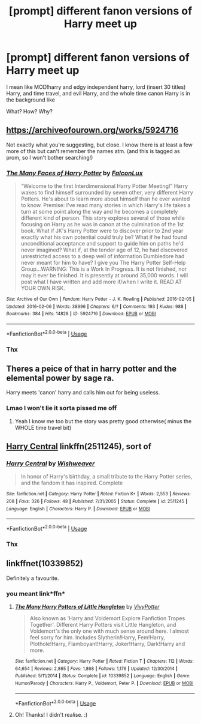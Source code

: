 #+TITLE: [prompt] different fanon versions of Harry meet up

* [prompt] different fanon versions of Harry meet up
:PROPERTIES:
:Author: yaboicatFIsh
:Score: 16
:DateUnix: 1564021855.0
:DateShort: 2019-Jul-25
:FlairText: Prompt
:END:
I mean like MOD!harry and edgy independent harry, lord (insert 30 titles) Harry, and time travel, and evil Harry, and the whole time canon Harry is in the background like

What? How? Why?


** [[https://archiveofourown.org/works/5924716]]

Not exactly what you're suggesting, but close. I know there is at least a few more of this but can't remember the names atm. (and this is tagged as prom, so I won't bother searching!)
:PROPERTIES:
:Author: Edocsiru
:Score: 8
:DateUnix: 1564026544.0
:DateShort: 2019-Jul-25
:END:

*** [[https://archiveofourown.org/works/5924716][*/The Many Faces of Harry Potter/*]] by [[https://www.archiveofourown.org/users/FalconLux/pseuds/FalconLux][/FalconLux/]]

#+begin_quote
  “Welcome to the first Interdimensional Harry Potter Meeting!” Harry wakes to find himself surrounded by seven other, very different Harry Potters. He's about to learn more about himself than he ever wanted to know. Premise: I've read many stories in which Harry's life takes a turn at some point along the way and he becomes a completely different kind of person. This story explores several of those while focusing on Harry as he was in canon at the culmination of the 1st book. What if JK's Harry Potter were to discover prior to 2nd year exactly what his own potential could truly be? What if he had found unconditional acceptance and support to guide him on paths he'd never imagined? What if, at the tender age of 12, he had discovered unrestricted access to a deep well of information Dumbledore had never meant for him to have? I give you The Harry Potter Self-Help Group...WARNING: This is a Work In Progress. It is not finished, nor may it ever be finished. It is presently at around 35,000 words. I will post what I have written and add more if/when I write it. READ AT YOUR OWN RISK.
#+end_quote

^{/Site/:} ^{Archive} ^{of} ^{Our} ^{Own} ^{*|*} ^{/Fandom/:} ^{Harry} ^{Potter} ^{-} ^{J.} ^{K.} ^{Rowling} ^{*|*} ^{/Published/:} ^{2016-02-05} ^{*|*} ^{/Updated/:} ^{2016-02-06} ^{*|*} ^{/Words/:} ^{38996} ^{*|*} ^{/Chapters/:} ^{6/?} ^{*|*} ^{/Comments/:} ^{193} ^{*|*} ^{/Kudos/:} ^{988} ^{*|*} ^{/Bookmarks/:} ^{384} ^{*|*} ^{/Hits/:} ^{14828} ^{*|*} ^{/ID/:} ^{5924716} ^{*|*} ^{/Download/:} ^{[[https://archiveofourown.org/downloads/5924716/The%20Many%20Faces%20of%20Harry.epub?updated_at=1471024657][EPUB]]} ^{or} ^{[[https://archiveofourown.org/downloads/5924716/The%20Many%20Faces%20of%20Harry.mobi?updated_at=1471024657][MOBI]]}

--------------

*FanfictionBot*^{2.0.0-beta} | [[https://github.com/tusing/reddit-ffn-bot/wiki/Usage][Usage]]
:PROPERTIES:
:Author: FanfictionBot
:Score: 2
:DateUnix: 1564026610.0
:DateShort: 2019-Jul-25
:END:


*** Thx
:PROPERTIES:
:Author: yaboicatFIsh
:Score: 1
:DateUnix: 1564028382.0
:DateShort: 2019-Jul-25
:END:


** Theres a peice of that in harry potter and the elemental power by sage ra.

Harry meets 'canon' harry and calls him out for being useless.
:PROPERTIES:
:Score: 3
:DateUnix: 1564031162.0
:DateShort: 2019-Jul-25
:END:

*** Lmao I won't lie it sorta pissed me off
:PROPERTIES:
:Score: 2
:DateUnix: 1564071424.0
:DateShort: 2019-Jul-25
:END:

**** Yeah I know me too but the story was pretty good otherwise( minus the WHOLE time travel bit)
:PROPERTIES:
:Author: yaboicatFIsh
:Score: 1
:DateUnix: 1564084974.0
:DateShort: 2019-Jul-26
:END:


** [[https://www.fanfiction.net/s/2511245/1/Harry-Central][Harry Central]] linkffn(2511245), sort of
:PROPERTIES:
:Author: siderumincaelo
:Score: 2
:DateUnix: 1564025363.0
:DateShort: 2019-Jul-25
:END:

*** [[https://www.fanfiction.net/s/2511245/1/][*/Harry Central/*]] by [[https://www.fanfiction.net/u/352362/Wishweaver][/Wishweaver/]]

#+begin_quote
  In honor of Harry's birthday, a small tribute to the Harry Potter series, and the fandom it has inspired. Complete
#+end_quote

^{/Site/:} ^{fanfiction.net} ^{*|*} ^{/Category/:} ^{Harry} ^{Potter} ^{*|*} ^{/Rated/:} ^{Fiction} ^{K+} ^{*|*} ^{/Words/:} ^{2,553} ^{*|*} ^{/Reviews/:} ^{208} ^{*|*} ^{/Favs/:} ^{326} ^{*|*} ^{/Follows/:} ^{48} ^{*|*} ^{/Published/:} ^{7/31/2005} ^{*|*} ^{/Status/:} ^{Complete} ^{*|*} ^{/id/:} ^{2511245} ^{*|*} ^{/Language/:} ^{English} ^{*|*} ^{/Characters/:} ^{Harry} ^{P.} ^{*|*} ^{/Download/:} ^{[[http://www.ff2ebook.com/old/ffn-bot/index.php?id=2511245&source=ff&filetype=epub][EPUB]]} ^{or} ^{[[http://www.ff2ebook.com/old/ffn-bot/index.php?id=2511245&source=ff&filetype=mobi][MOBI]]}

--------------

*FanfictionBot*^{2.0.0-beta} | [[https://github.com/tusing/reddit-ffn-bot/wiki/Usage][Usage]]
:PROPERTIES:
:Author: FanfictionBot
:Score: 2
:DateUnix: 1564025407.0
:DateShort: 2019-Jul-25
:END:


*** Thx
:PROPERTIES:
:Author: yaboicatFIsh
:Score: 1
:DateUnix: 1564028392.0
:DateShort: 2019-Jul-25
:END:


** linkffnet(10339852)

Definitely a favourite.
:PROPERTIES:
:Score: 1
:DateUnix: 1564148641.0
:DateShort: 2019-Jul-26
:END:

*** you meant link*ffn*
:PROPERTIES:
:Author: g4rretc
:Score: 2
:DateUnix: 1564176003.0
:DateShort: 2019-Jul-27
:END:

**** [[https://www.fanfiction.net/s/10339852/1/][*/The Many Harry Potters of Little Hangleton/*]] by [[https://www.fanfiction.net/u/4561396/VivyPotter][/VivyPotter/]]

#+begin_quote
  Also known as 'Harry and Voldemort Explore Fanfiction Tropes Together'. Different Harry Potters visit Little Hangleton, and Voldemort's the only one with much sense around here. I almost feel sorry for him. Includes Slytherin!Harry, Fem!Harry, Plothole!Harry, Flamboyant!Harry, Joker!Harry, Dark!Harry and more.
#+end_quote

^{/Site/:} ^{fanfiction.net} ^{*|*} ^{/Category/:} ^{Harry} ^{Potter} ^{*|*} ^{/Rated/:} ^{Fiction} ^{T} ^{*|*} ^{/Chapters/:} ^{112} ^{*|*} ^{/Words/:} ^{64,654} ^{*|*} ^{/Reviews/:} ^{2,865} ^{*|*} ^{/Favs/:} ^{1,868} ^{*|*} ^{/Follows/:} ^{1,176} ^{*|*} ^{/Updated/:} ^{12/30/2014} ^{*|*} ^{/Published/:} ^{5/11/2014} ^{*|*} ^{/Status/:} ^{Complete} ^{*|*} ^{/id/:} ^{10339852} ^{*|*} ^{/Language/:} ^{English} ^{*|*} ^{/Genre/:} ^{Humor/Parody} ^{*|*} ^{/Characters/:} ^{Harry} ^{P.,} ^{Voldemort,} ^{Peter} ^{P.} ^{*|*} ^{/Download/:} ^{[[http://www.ff2ebook.com/old/ffn-bot/index.php?id=10339852&source=ff&filetype=epub][EPUB]]} ^{or} ^{[[http://www.ff2ebook.com/old/ffn-bot/index.php?id=10339852&source=ff&filetype=mobi][MOBI]]}

--------------

*FanfictionBot*^{2.0.0-beta} | [[https://github.com/tusing/reddit-ffn-bot/wiki/Usage][Usage]]
:PROPERTIES:
:Author: FanfictionBot
:Score: 3
:DateUnix: 1564176030.0
:DateShort: 2019-Jul-27
:END:


**** Oh! Thanks! I didn't realise. :)
:PROPERTIES:
:Score: 2
:DateUnix: 1564181558.0
:DateShort: 2019-Jul-27
:END:
